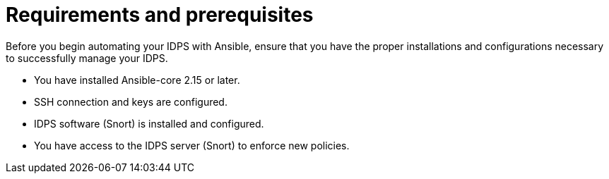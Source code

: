 [id="con-requirements_{context}"]

= Requirements and prerequisites

Before you begin automating your IDPS with Ansible, ensure that you have the proper installations and configurations necessary to successfully manage your IDPS.

* You have installed Ansible-core 2.15 or later.
* SSH connection and keys are configured.
* IDPS software (Snort) is installed and configured.
* You have access to the IDPS server (Snort) to enforce new policies.

